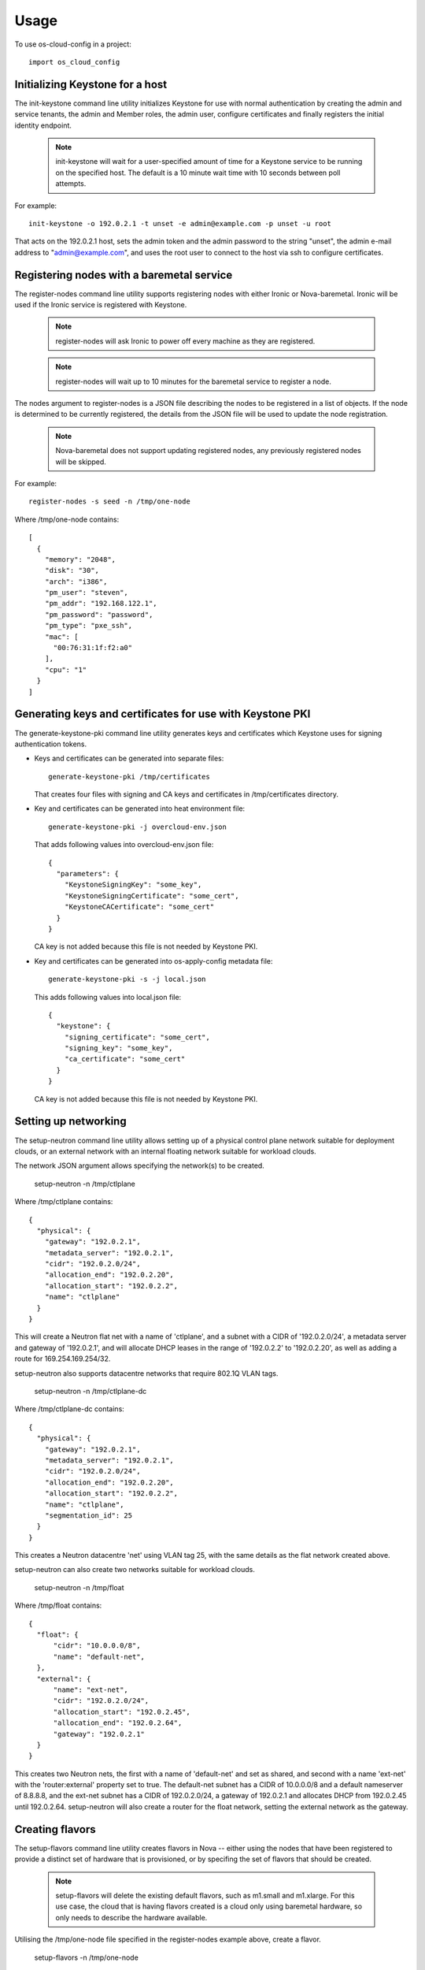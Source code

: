 ========
Usage
========

To use os-cloud-config in a project::

	import os_cloud_config

-----------------------------------
Initializing Keystone for a host
-----------------------------------

The init-keystone command line utility initializes Keystone for use with
normal authentication by creating the admin and service tenants, the admin
and Member roles, the admin user, configure certificates and finally
registers the initial identity endpoint.

 .. note::

    init-keystone will wait for a user-specified amount of time for a Keystone 
    service to be running on the specified host.  The default is a 10 minute
    wait time with 10 seconds between poll attempts.

For example::

    init-keystone -o 192.0.2.1 -t unset -e admin@example.com -p unset -u root

That acts on the 192.0.2.1 host, sets the admin token and the admin password
to the string "unset", the admin e-mail address to "admin@example.com", and
uses the root user to connect to the host via ssh to configure certificates.

--------------------------------------------
Registering nodes with a baremetal service
--------------------------------------------

The register-nodes command line utility supports registering nodes with
either Ironic or Nova-baremetal. Ironic will be used if the Ironic service
is registered with Keystone.

 .. note::

    register-nodes will ask Ironic to power off every machine as they are
    registered.

 .. note::

    register-nodes will wait up to 10 minutes for the baremetal service to
    register a node.

The nodes argument to register-nodes is a JSON file describing the nodes to
be registered in a list of objects. If the node is determined to be currently
registered, the details from the JSON file will be used to update the node
registration.

 .. note::

    Nova-baremetal does not support updating registered nodes, any previously
    registered nodes will be skipped.

For example::

    register-nodes -s seed -n /tmp/one-node

Where /tmp/one-node contains::

    [
      {
        "memory": "2048",
        "disk": "30",
        "arch": "i386",
        "pm_user": "steven",
        "pm_addr": "192.168.122.1",
        "pm_password": "password",
        "pm_type": "pxe_ssh",
        "mac": [
          "00:76:31:1f:f2:a0"
        ],
        "cpu": "1"
      }
    ]

----------------------------------------------------------
Generating keys and certificates for use with Keystone PKI
----------------------------------------------------------

The generate-keystone-pki command line utility generates keys and certificates
which Keystone uses for signing authentication tokens.

- Keys and certificates can be generated into separate files::

    generate-keystone-pki /tmp/certificates

  That creates four files with signing and CA keys and certificates in
  /tmp/certificates directory.

- Key and certificates can be generated into heat environment file::

    generate-keystone-pki -j overcloud-env.json

  That adds following values into overcloud-env.json file::

    {
      "parameters": {
        "KeystoneSigningKey": "some_key",
        "KeystoneSigningCertificate": "some_cert",
        "KeystoneCACertificate": "some_cert"
      }
    }

  CA key is not added because this file is not needed by Keystone PKI.

- Key and certificates can be generated into os-apply-config metadata file::

    generate-keystone-pki -s -j local.json

  This adds following values into local.json file::

    {
      "keystone": {
        "signing_certificate": "some_cert",
        "signing_key": "some_key",
        "ca_certificate": "some_cert"
      }
    }

  CA key is not added because this file is not needed by Keystone PKI.

---------------------
Setting up networking
---------------------

The setup-neutron command line utility allows setting up of a physical control
plane network suitable for deployment clouds, or an external network with an
internal floating network suitable for workload clouds.

The network JSON argument allows specifying the network(s) to be created.

    setup-neutron -n /tmp/ctlplane

Where /tmp/ctlplane contains::

    {
      "physical": {
        "gateway": "192.0.2.1",
        "metadata_server": "192.0.2.1",
        "cidr": "192.0.2.0/24",
        "allocation_end": "192.0.2.20",
        "allocation_start": "192.0.2.2",
        "name": "ctlplane"
      }
    }

This will create a Neutron flat net with a name of 'ctlplane', and a subnet
with a CIDR of '192.0.2.0/24', a metadata server and gateway of '192.0.2.1',
and will allocate DHCP leases in the range of '192.0.2.2' to '192.0.2.20', as
well as adding a route for 169.254.169.254/32.

setup-neutron also supports datacentre networks that require 802.1Q VLAN tags.

    setup-neutron -n /tmp/ctlplane-dc

Where /tmp/ctlplane-dc contains::

    {
      "physical": {
        "gateway": "192.0.2.1",
        "metadata_server": "192.0.2.1",
        "cidr": "192.0.2.0/24",
        "allocation_end": "192.0.2.20",
        "allocation_start": "192.0.2.2",
        "name": "ctlplane",
        "segmentation_id": 25
      }
    }

This creates a Neutron datacentre 'net' using VLAN tag 25, with the same
details as the flat network created above.

setup-neutron can also create two networks suitable for workload clouds.

    setup-neutron -n /tmp/float

Where /tmp/float contains::

    {
      "float": {
          "cidr": "10.0.0.0/8",
          "name": "default-net",
      },
      "external": {
          "name": "ext-net",
          "cidr": "192.0.2.0/24",
          "allocation_start": "192.0.2.45",
          "allocation_end": "192.0.2.64",
          "gateway": "192.0.2.1"
      }
    }

This creates two Neutron nets, the first with a name of 'default-net' and set
as shared, and second with a name 'ext-net' with the 'router:external'
property set to true. The default-net subnet has a CIDR of 10.0.0.0/8 and a
default nameserver of 8.8.8.8, and the ext-net subnet has a CIDR of
192.0.2.0/24, a gateway of 192.0.2.1 and allocates DHCP from 192.0.2.45 until
192.0.2.64. setup-neutron will also create a router for the float network,
setting the external network as the gateway.

----------------
Creating flavors
----------------

The setup-flavors command line utility creates flavors in Nova -- either using
the nodes that have been registered to provide a distinct set of hardware that
is provisioned, or by specifing the set of flavors that should be created.

 .. note::

    setup-flavors will delete the existing default flavors, such as m1.small
    and m1.xlarge. For this use case, the cloud that is having flavors created
    is a cloud only using baremetal hardware, so only needs to describe the
    hardware available.

Utilising the /tmp/one-node file specified in the register-nodes example
above, create a flavor.

    setup-flavors -n /tmp/one-node

Which results in a flavor called "baremetal_2048_30_None_1".

If the ROOT_DISK environment variable is set in the environment, that will be
used as the disk size, leaving the remainder set as ephemeral storage, giving
a flavor name of "baremetal_2048_10_20_1".

Conversely, you can specify a JSON file describing the flavors to create:

    setup-flavors -f /tmp/one-flavor

Where /tmp/one-flavor contains::

    [
      {
        "name": "controller",
        "memory": "2048",
        "disk": "30",
        "arch": "i386",
        "cpu": "1"
      }
    ]

The JSON file can also contain an 'extra_specs' parameter, which is a JSON
object describing the key-value pairs to add into the flavor metadata::

    [
      {
        "name": "controller",
        "memory": "2048",
        "disk": "30",
        "arch": "i386",
        "cpu": "1",
        "extra_specs": {
          "key": "value"
        }
      }
    ]
